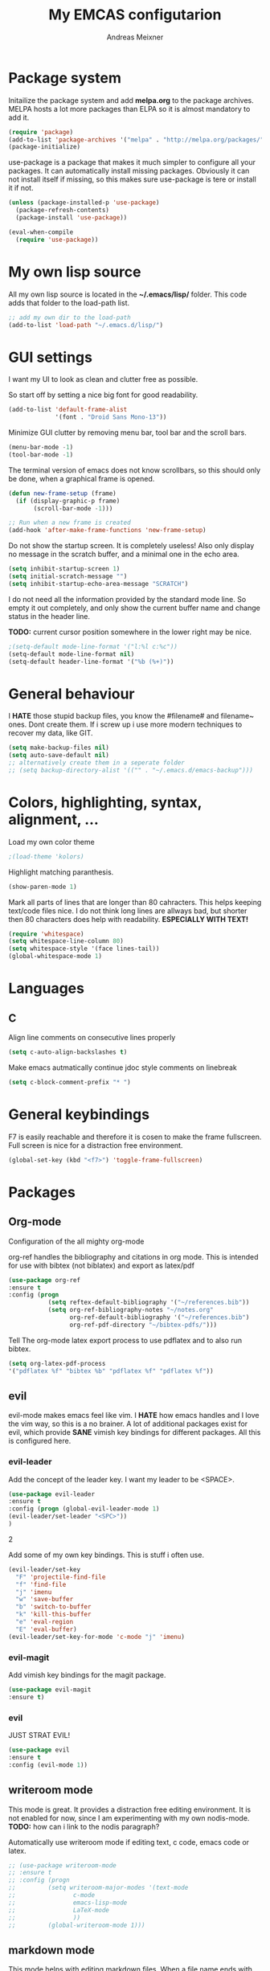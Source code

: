 
#+title: My EMCAS configutarion
#+author: Andreas Meixner

* Package system

Initailize the package system and add *melpa.org* to the package archives.
MELPA hosts a lot more packages than ELPA so it is almost mandatory to add it.
#+begin_src emacs-lisp
(require 'package)
(add-to-list 'package-archives '("melpa" . "http://melpa.org/packages/"))
(package-initialize)
#+end_src
use-package is a package that makes it much simpler to configure all
your packages. It can automatically install missing packages.
Obviously it can not install itself if missing, so this makes sure
use-package is tere or install it if not.
#+begin_src emacs-lisp
(unless (package-installed-p 'use-package)
  (package-refresh-contents)
  (package-install 'use-package))

(eval-when-compile
  (require 'use-package))
  #+end_src

* My own lisp source
All my own lisp source is located in the *~/.emacs/lisp/* folder.
This code adds that folder to the load-path list.
#+begin_src emacs-lisp
;; add my own dir to the load-path
(add-to-list 'load-path "~/.emacs.d/lisp/")
#+end_src

* GUI settings
I want my UI to look as clean and clutter free as possible.

So start off by setting a nice big font for good readability.
#+begin_src emacs-lisp
(add-to-list 'default-frame-alist
             '(font . "Droid Sans Mono-13"))
#+end_src
  
Minimize GUI clutter by removing menu bar, tool bar and the scroll bars.
#+begin_src emacs-lisp
(menu-bar-mode -1)
(tool-bar-mode -1)
#+end_src
The terminal version of emacs does not know scrollbars, so this should only be
done, when a graphical frame is opened.
#+begin_src emacs-lisp
(defun new-frame-setup (frame)
  (if (display-graphic-p frame)
       (scroll-bar-mode -1)))

;; Run when a new frame is created
(add-hook 'after-make-frame-functions 'new-frame-setup)
#+end_src
  
Do not show the startup screen. It is completely useless!
Also only display no message in the scratch buffer, and a minimal one
in the echo area.
#+begin_src emacs-lisp
(setq inhibit-startup-screen 1)
(setq initial-scratch-message "")
(setq inhibit-startup-echo-area-message "SCRATCH")
#+end_src
I do not need all the information provided by the standard mode line.
So empty it out completely, and only show the current buffer name and
change status in the header line.

*TODO:* current cursor position somewhere in the lower right may be nice.
#+begin_src emacs-lisp
;(setq-default mode-line-format '("l:%l c:%c"))
(setq-default mode-line-format nil)
(setq-default header-line-format '("%b (%+)"))
#+end_src

* General behaviour
I *HATE* those stupid backup files, you know the #filename# and filename~ ones.
Dont create them. If i screw up i use more modern techniques to recover
my data, like GIT.
#+begin_src emacs-lisp
(setq make-backup-files nil)
(setq auto-save-default nil)
;; alternatively create them in a seperate folder
;; (setq backup-directory-alist '(("" . "~/.emacs.d/emacs-backup")))
#+end_src
  
* Colors, highlighting, syntax, alignment, ...
Load my own color theme
#+begin_src emacs-lisp
;(load-theme 'kolors)
#+end_src
Highlight matching paranthesis.
#+begin_src emacs-lisp
(show-paren-mode 1)
#+end_src
  

Mark all parts of lines that are longer than 80 cahracters. This helps keeping
text/code files nice. I do not think long lines are allways bad, but shorter 
then 80 characters does help with readability.
*ESPECIALLY WITH TEXT!*
#+begin_src emacs-lisp
(require 'whitespace)
(setq whitespace-line-column 80) 
(setq whitespace-style '(face lines-tail))               
(global-whitespace-mode 1)

#+end_src
* Languages
** C
Align line comments on consecutive lines properly
#+begin_src emacs-lisp
(setq c-auto-align-backslashes t)
#+end_src
Make emacs autmatically continue jdoc style comments on linebreak
#+begin_src emacs-lisp
(setq c-block-comment-prefix "* ")
#+end_src
* General keybindings
F7 is easily reachable and therefore it is cosen to make the frame fullscreen.
Full screen is nice for a distraction free environment.
#+begin_src emacs-lisp
(global-set-key (kbd "<f7>") 'toggle-frame-fullscreen)
#+end_src
* Packages
** Org-mode
Configuration of the all mighty org-mode

org-ref handles the bibliography and citations in org mode.
This is intended for use with bibtex (not biblatex) and export
as latex/pdf
#+BEGIN_SRC emacs-lisp
(use-package org-ref
:ensure t
:config (progn 
           (setq reftex-default-bibliography '("~/references.bib"))
           (setq org-ref-bibliography-notes "~/notes.org"
                 org-ref-default-bibliography '("~/references.bib")
                 org-ref-pdf-directory "~/bibtex-pdfs/")))
#+END_SRC

Tell The org-mode latex export process to use pdflatex and to also run bibtex.

#+BEGIN_SRC emacs-lisp
(setq org-latex-pdf-process
'("pdflatex %f" "bibtex %b" "pdflatex %f" "pdflatex %f"))
#+END_SRC
** evil
evil-mode makes emacs feel like vim. I *HATE* how emacs handles and
I love the vim way, so this is a no brainer.
A lot of additional packages exist for evil, which provide *SANE* 
vimish key bindings for different packages. All this is configured here.
*** evil-leader
Add the concept of the leader key.
I want my leader to be <SPACE>.
#+begin_src emacs-lisp
(use-package evil-leader
:ensure t
:config (progn (global-evil-leader-mode 1)
(evil-leader/set-leader "<SPC>"))
)
#+end_src2

Add some of my own key bindings. This is stuff i often use.
#+begin_src emacs-lisp
(evil-leader/set-key
  "F" 'projectile-find-file
  "f" 'find-file
  "j" 'imenu
  "w" 'save-buffer
  "b" 'switch-to-buffer
  "k" 'kill-this-buffer
  "e" 'eval-region
  "E" 'eval-buffer)
(evil-leader/set-key-for-mode 'c-mode "j" 'imenu)
#+end_src
*** evil-magit
Add vimish key bindings for the magit package.
#+begin_src emacs-lisp
(use-package evil-magit
:ensure t)
#+end_src
*** evil
JUST STRAT EVIL!
#+begin_src emacs-lisp
(use-package evil
:ensure t
:config (evil-mode 1))
#+end_src

** writeroom mode
This mode is great. It provides a distraction free editing environment.
It is not enabled for now, since I am experimenting with my own nodis-mode.
*TODO:* how can i link to the nodis paragraph?

Automatically use writeroom mode if editing text, c code, emacs code or latex.
#+begin_src emacs-lisp
;; (use-package writeroom-mode
;; :ensure t
;; :config (progn
;;         (setq writeroom-major-modes '(text-mode
;;			      c-mode
;;			      emacs-lisp-mode
;;			      LaTeX-mode
;;			      ))
;;         (global-writeroom-mode 1)))
#+end_src

** markdown mode
This mode helps with editing markdown files.
When a file name ends with /.md/ or /.markdown/ markdown-mode is loaded for
that buffer. If the file name is /README.md/ the somewhat extenden
markdownmode for GitHub flavored markdown is loaded for the buffer.
#+begin_src emacs-lisp
(use-package markdown-mode
:ensure t
:config (progn
         (autoload 'markdown-mode "markdown-mode"
                  "Major mode for editing Markdown files" t)
         (add-to-list 'auto-mode-alist '("\\.markdown\\'" . markdown-mode))
         (add-to-list 'auto-mode-alist '("\\.md\\'" . markdown-mode))
         (autoload 'gfm-mode "markdown-mode"
            "Major mode for editing GitHub Flavored Markdown files" t)
         (add-to-list 'auto-mode-alist '("README\\.md\\'" . gfm-mode))))
#+end_src

** projectile
Why did i want this ?
#+begin_src emacs-lisp
(use-package projectile
:ensure t
:config (projectile-mode 1))
#+end_src
** nodis (NO DIStraction)
This is my own little creation. This is somewhat like writeroom mode, but 
adapted to my personal needs.
#+begin_src emacs-lisp
(require 'nodis-mode)
#+end_src

** origami
Ths mode is supposed to add vim like folding to emacs, but it does not
work for me. Maybe I give it another chance later.
